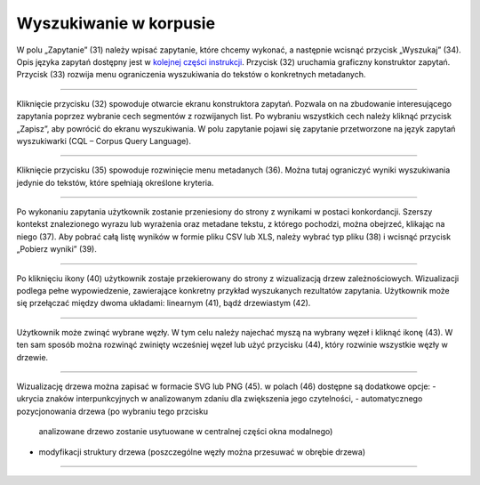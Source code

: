Wyszukiwanie w korpusie
=======================

W polu „Zapytanie” (31) należy
wpisać zapytanie, które chcemy wykonać, a następnie
wcisnąć przycisk „Wyszukaj” (34). Opis języka zapytań
dostępny jest w 
`kolejnej części instrukcji <https://korpusomat.readthedocs.io/pl/latest/mtas.html>`__.
Przycisk (32) uruchamia graficzny konstruktor zapytań.
Przycisk (33) rozwija menu ograniczenia wyszukiwania
do tekstów o konkretnych metadanych.

|image14|

--------------

Kliknięcie przycisku (32) spowoduje otwarcie ekranu
konstruktora zapytań. Pozwala on na zbudowanie
interesującego zapytania poprzez wybranie cech
segmentów z rozwijanych list. Po wybraniu wszystkich cech należy kliknąć
przycisk „Zapisz”, aby powrócić do ekranu
wyszukiwania. W polu zapytanie pojawi się zapytanie przetworzone na język
zapytań wyszukiwarki (CQL – Corpus Query Language).

|image15|

--------------

Kliknięcie przycisku (35) spowoduje rozwinięcie menu
metadanych (36). Można tutaj ograniczyć wyniki
wyszukiwania jedynie do tekstów, które spełniają
określone kryteria.

|image16|

--------------

Po wykonaniu zapytania użytkownik zostanie przeniesiony do
strony z wynikami w postaci konkordancji. Szerszy kontekst znalezionego wyrazu lub wyrażenia oraz metadane tekstu, z którego pochodzi, można obejrzeć, klikając na niego (37). Aby pobrać całą listę wyników w formie pliku CSV lub XLS, należy wybrać typ
pliku (38) i wcisnąć przycisk „Pobierz wyniki” (39).

|image25|
|image20|

--------------

Po kliknięciu ikony (40) użytkownik zostaje przekierowany do strony
z wizualizacją drzew zależnościowych. Wizualizacji podlega pełne wypowiedzenie,
zawierające konkretny przykład wyszukanych rezultatów zapytania.
Użytkownik może się przełączać między dwoma układami: linearnym (41), bądź drzewiastym (42).

|image21|
|image22|

--------------

Użytkownik może zwinąć wybrane węzły. W tym celu należy najechać
myszą na wybrany węzeł i kliknąć ikonę (43). W ten sam sposób można rozwinąć zwinięty 
wcześniej węzeł lub użyć przycisku (44), który rozwinie wszystkie węzły w drzewie.

|image23|

--------------

Wizualizację drzewa można zapisać w formacie SVG lub PNG (45).
w polach (46) dostępne są dodatkowe opcje:
-   ukrycia znaków interpunkcyjnych w analizowanym zdaniu dla zwiększenia jego czytelności,
-   automatycznego pozycjonowania drzewa (po wybraniu tego przcisku
    analizowane drzewo zostanie usytuowane w centralnej
    części okna modalnego)
-   modyfikacji struktury drzewa (poszczególne węzły można przesuwać w obrębie drzewa)

|image24|

--------------

.. |image14| image:: ../img/new_img/14.png
   :class: center-block
.. |image15| image:: ../img/new_img/15.png
   :class: center-block
.. |image16| image:: ../img/new_img/16.png
   :class: center-block
.. |image25| image:: ../img/new_img/25.png
   :class: center-block
.. |image20| image:: ../img/new_img/20.png
   :class: center-block
.. |image21| image:: ../img/new_img/21.png
   :class: center-block
.. |image22| image:: ../img/new_img/22.png
   :class: center-block
.. |image23| image:: ../img/new_img/23.png
   :class: center-block
.. |image24| image:: ../img/new_img/24.png
   :class: center-block

